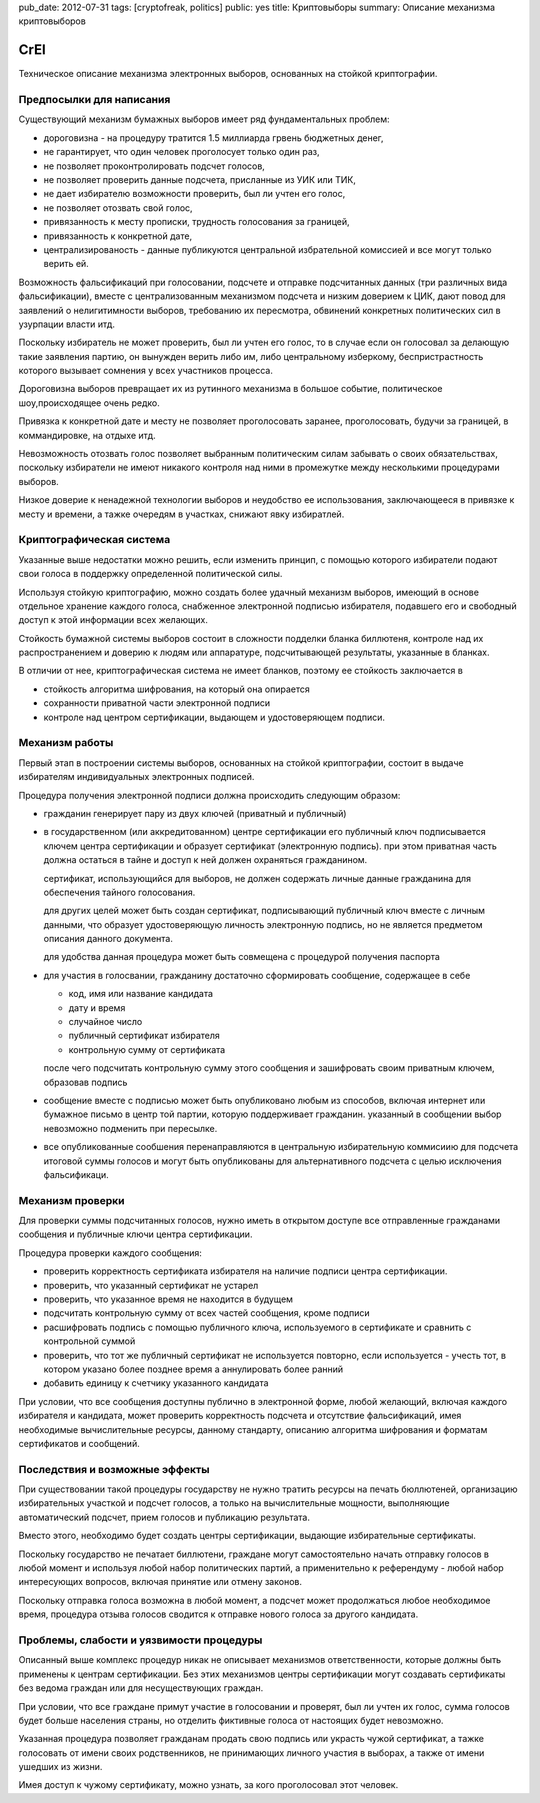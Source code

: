 pub_date: 2012-07-31
tags: [cryptofreak, politics]
public: yes
title: Криптовыборы
summary: Описание механизма криптовыборов

CrEl
====

Техническое описание механизма электронных выборов, основанных на стойкой
криптографии.

Предпосылки для написания
--------------------------

Существующий механизм бумажных выборов имеет ряд фундаментальных проблем:

- дороговизна - на процедуру тратится 1.5 миллиарда грвень бюджетных денег,
- не гарантирует, что один человек проголосует только один раз,
- не позволяет проконтролировать подсчет голосов,
- не позволяет проверить данные подсчета, присланные из УИК или ТИК,
- не дает избирателю возможности проверить, был ли учтен его голос,
- не позволяет отозвать свой голос,
- привязанность к месту прописки, трудность голосования за границей,
- привязанность к конкретной дате,
- централизированость - данные публикуются центральной избрательной комиссией
  и все могут только верить ей.

Возможность фальсификаций при голосовании, подсчете и отправке подсчитанных
данных (три различных вида фальсификации), вместе с централизованным механизмом
подсчета и низким доверием к ЦИК, дают повод для заявлений о
нелигитимности выборов, требованию их пересмотра, обвинений конкретных
политических сил в узурпации власти итд.

Поскольку избиратель не может проверить, был ли учтен его голос, то в случае
если он голосовал за делающую такие заявления партию, он вынужден верить либо
им, либо центральному изберкому, беспристрастность которого вызывает сомнения
у всех участников процесса.

Дороговизна выборов превращает их из рутинного механизма в большое событие,
политическое шоу,происходящее очень редко.

Привязка к конкретной дате и месту не позволяет проголосовать заранее,
проголосовать, будучи за границей, в коммандировке, на отдыхе итд.

Невозможность отозвать голос позволяет выбранным политическим силам забывать
о своих обязательствах, поскольку избиратели не имеют никакого контроля
над ними в промежутке между несколькими процедурами выборов.

Низкое доверие к ненадежной технологии выборов и неудобство ее использования,
заключающееся в привязке к месту и времени, а тажке очередям в участках,
снижают явку избиратлей.

Криптографическая система
--------------------------

Указанные выше недостатки можно решить, если изменить принцип, с помощью
которого избиратели подают свои голоса в поддержку определенной политической
силы.

Используя стойкую криптографию, можно создать более удачный механизм выборов,
имеющий в основе отдельное хранение каждого голоса, снабженное электронной
подписью избирателя, подавшего его и свободный доступ к этой информации всех
желающих.

Стойкость бумажной системы выборов состоит в сложности подделки бланка
биллютеня, контроле над их распространением и доверию к людям или аппаратуре,
подсчитывающей результаты, указанные в бланках.

В отличии от нее, криптографическая система не имеет бланков, поэтому
ее стойкость заключается в

- стойкость алгоритма шифрования, на который она опирается
- сохранности приватной части электронной подписи
- контроле над центром сертификации, выдающем и удостоверяющем подписи.

Механизм работы
----------------

Первый этап в построении системы выборов, основанных на стойкой криптографии,
состоит в выдаче избирателям индивидуальных электронных подписей.

Процедура получения электронной подписи должна происходить следующим образом:

- гражданин генерирует пару из двух ключей (приватный и публичный)
- в государственном (или аккредитованном) центре сертификации его публичный ключ
  подписывается ключем центра сертификации и образует сертификат (электронную
  подпись). при этом приватная часть должна остаться в тайне и доступ к ней
  должен охраняться гражданином.

  сертификат, использующийся для выборов, не должен содержать личные данные
  гражданина для обеспечения тайного голосования.

  для других целей может быть создан сертификат, подписывающий публичный ключ
  вместе с личным данными, что образует удостоверяющую личность электронную
  подпись, но не является предметом описания данного документа.

  для удобства данная процедура может быть совмещена с процедурой получения
  паспорта
- для участия в голосвании, гражданину достаточно сформировать сообщение,
  содержащее в себе

  - код, имя или название кандидата
  - дату и время
  - случайное число
  - публичный сертификат избирателя
  - контрольную сумму от сертификата
  
  после чего подсчитать контрольную сумму этого сообщения  и зашифровать своим
  приватным ключем, образовав подпись

- сообщение вместе с подписью может быть опубликовано любым из способов,
  включая интернет или бумажное письмо в центр той партии, которую поддерживает
  гражданин. указанный в сообщении выбор невозможно подменить при пересылке.
- все опубликованные сообшения перенаправляются в центральную избирательную
  коммисиию для подсчета итоговой суммы голосов и могут быть опубликованы
  для альтернативного подсчета с целью исключения фальсификаци.

Механизм проверки
-----------------

Для проверки суммы подсчитанных голосов, нужно иметь в открытом доступе все
отправленные гражданами сообщения и публичные ключи центра сертификации. 

Процедура проверки каждого сообщения:

- проверить корректность сертификата избирателя на наличие подписи центра
  сертификации.
- проверить, что указанный сертификат не устарел
- проверить, что указанное время не находится в будущем
- подсчитать контрольную сумму от всех частей сообщения, кроме подписи
- расшифровать подпись с помощью публичного ключа, используемого в
  сертификате и сравнить с контрольной суммой
- проверить, что тот же публичный сертификат не используется повторно,
  если используется - учесть тот, в котором указано более позднее время
  а аннулировать более ранний
- добавить единицу к счетчику указанного кандидата

При условии, что все сообщения доступны публично в электронной форме,
любой желающий, включая каждого избирателя и кандидата, может проверить
корректность подсчета и отсутствие фальсификаций, имея необходимые
вычислительные ресурсы, данному стандарту, описанию алгоритма шифрования
и форматам сертификатов и сообщений.

Последствия и возможные эффекты
-------------------------------

При существовании такой процедуры государству не нужно тратить ресурсы
на печать бюллютеней, организацию избирательных участкой и подсчет голосов,
а только на вычислительные мощности, выполняющие автоматический подсчет,
прием голосов и публикацию результата.

Вместо этого, необходимо будет создать центры сертификации, выдающие
избирательные сертификаты.

Поскольку государство не печатает биллютени, граждане могут самостоятельно
начать отправку голосов в любой момент и используя любой набор политических
партий, а применительно к референдуму - любой набор интересующих вопросов,
включая принятие или отмену законов.

Поскольку отправка голоса возможна в любой момент, а подсчет может
продолжаться любое необходимое время, процедура отзыва голосов
сводится к отправке нового голоса за другого кандидата.

Проблемы, слабости и уязвимости процедуры
-------------------------------

Описанный выше комплекс процедур никак не описывает механизмов ответственности,
которые должны быть применены к центрам сертификации. Без этих механизмов
центры сертификации могут создавать сертификаты без ведома граждан или для
несуществующих граждан.

При условии, что все граждане примут участие в голосовании и проверят, был ли
учтен их голос, сумма голосов будет больше населения страны, но отделить
фиктивные голоса от настоящих будет невозможно.

Указанная процедура позволяет гражданам продать свою подпись или украсть чужой
сертификат, а тажке голосовать от имени своих родственников, не принимающих
личного участия в выборах, а также от имени ушедших из жизни.

Имея доступ к чужому сертификату, можно узнать, за кого проголосовал этот
человек.
